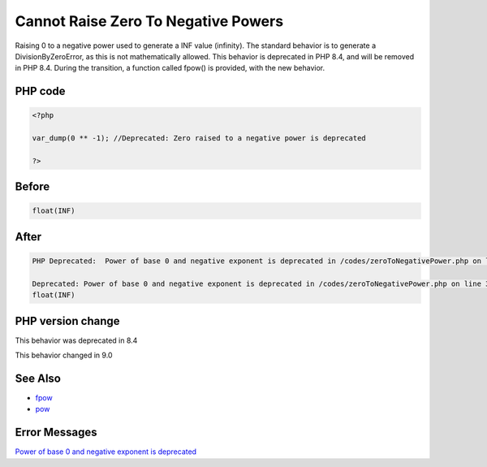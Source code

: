 .. _`cannot-raise-zero-to-negative-powers`:

Cannot Raise Zero To Negative Powers
====================================
Raising 0 to a negative power used to generate a INF value (infinity). The standard behavior is to generate a DivisionByZeroError, as this is not mathematically allowed. This behavior is deprecated in PHP 8.4, and will be removed in PHP 8.4. During the transition, a function called fpow() is provided, with the new behavior.

PHP code
________
.. code-block:: php

   <?php
   
   var_dump(0 ** -1); //Deprecated: Zero raised to a negative power is deprecated
   
   ?>

Before
______
.. code-block:: output

   float(INF)
   

After
______
.. code-block:: output

   PHP Deprecated:  Power of base 0 and negative exponent is deprecated in /codes/zeroToNegativePower.php on line 3
   
   Deprecated: Power of base 0 and negative exponent is deprecated in /codes/zeroToNegativePower.php on line 3
   float(INF)
   


PHP version change
__________________
This behavior was deprecated in 8.4

This behavior changed in 9.0


See Also
________

* `fpow <https://www.php.net/manual/fr/function.fpow.php>`_
* `pow <https://www.php.net/manual/fr/function.pow.php>`_


Error Messages
______________

`Power of base 0 and negative exponent is deprecated <https://php-errors.readthedocs.io/en/latest/messages/power-of-base-0-and-negative-exponent-is-deprecated.html>`_



